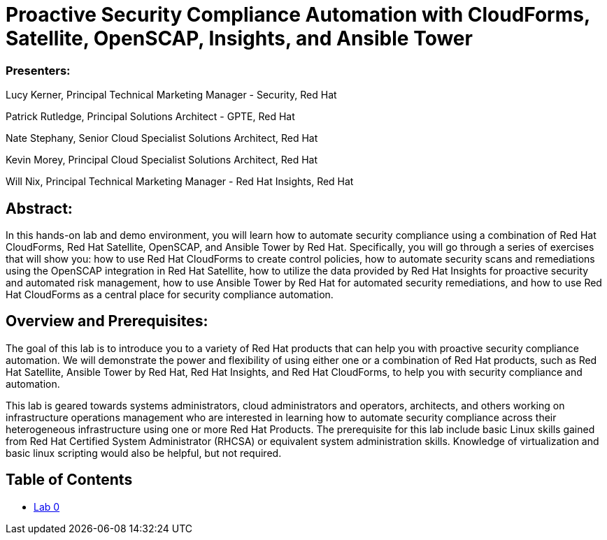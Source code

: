 = Proactive Security Compliance Automation with CloudForms, Satellite, OpenSCAP, Insights, and Ansible Tower

=== [.underline]#Presenters#:
Lucy Kerner, Principal Technical Marketing Manager - Security, Red Hat

Patrick Rutledge, Principal Solutions Architect - GPTE, Red Hat

Nate Stephany, Senior Cloud Specialist Solutions Architect, Red Hat

Kevin Morey, Principal Cloud Specialist Solutions Architect, Red Hat

Will Nix, Principal Technical Marketing Manager - Red Hat Insights, Red Hat


== Abstract:
In this hands-on lab and demo environment, you will learn how to automate security compliance using a combination of Red Hat CloudForms, Red Hat Satellite, OpenSCAP, and Ansible Tower by Red Hat. Specifically, you will go through a series of exercises that will show you: how to use Red Hat CloudForms to create control policies, how to automate security scans and remediations using the OpenSCAP integration in Red Hat Satellite, how to utilize the data provided by Red Hat Insights for proactive security and automated risk management, how to use Ansible Tower by Red Hat for automated security remediations, and how to use Red Hat CloudForms as a central place for security compliance automation.

== Overview and Prerequisites:
The goal of this lab is to introduce you to a variety of Red Hat products that can help you with proactive security compliance automation. We will demonstrate the power and flexibility of using either one or a combination of Red Hat products, such as Red Hat Satellite, Ansible Tower by Red Hat, Red Hat Insights, and Red Hat CloudForms,  to help you with security compliance and automation.

This lab is geared towards systems administrators, cloud administrators and operators, architects, and others working on infrastructure operations management who are interested in learning how to automate security compliance across their heterogeneous infrastructure using one or more Red Hat Products.  The prerequisite for this lab include basic Linux skills gained from Red Hat Certified System Administrator (RHCSA) or equivalent system administration skills. Knowledge of virtualization and basic linux scripting would also be helpful, but not required.

== Table of Contents
* link:lab0.adoc[Lab 0]
